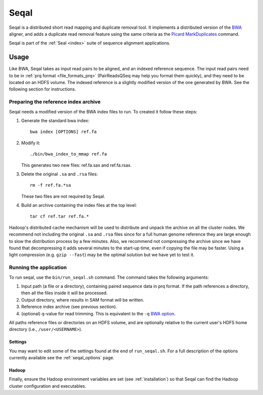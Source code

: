 .. _seqal_index:

Seqal
======


Seqal is a distributed short read mapping and duplicate removal tool.
It implements a distributed version of the BWA_ aligner, and adds a duplicate
read removal feature using the same criteria as the `Picard MarkDuplicates`_ command.

Seqal is part of the :ref:`Seal <index>` suite of sequence alignment applications.

Usage
++++++

Like BWA, Seqal takes as input read pairs to be aligned, and an indexed 
reference sequence.  The input read pairs need to be in :ref:`prq format <file_formats_prq>` (PairReadsQSeq
may help you format them quickly), and they need to be located on an HDFS
volume. The indexed reference is a slightly modified version of the one
generated by BWA.  See the following section for instructions.

Preparing the reference index archive
-------------------------------------

Seqal needs a modified version of the BWA index files to run.  To created it
follow these steps:

#. Generate the standard bwa index::

    bwa index [OPTIONS] ref.fa

#. Modify it::

    ./bin/bwa_index_to_mmap ref.fa
    
   This generates two new files:  ref.fa.sax and ref.fa.rsax.

#. Delete the original ``.sa`` and ``.rsa`` files::

    rm -f ref.fa.*sa
    
   These two files are not required by Seqal.

#. Build an archive containing the index files at the top level::

    tar cf ref.tar ref.fa.*

Hadoop's distributed cache mechanism will be used to distribute and unpack the
archive on all the cluster nodes.  We recommend not including the original
``.sa`` and ``.rsa`` files since for a full human genome reference they are
large enough to slow the distribution process by a few minutes.  Also, we
recommend not compressing the archive since we have found that decompressing it
adds several minutes to the start-up time, even if copying the file may be
faster.  Using a light compression (e.g. ``gzip --fast``) may be the optimal
solution but we have yet to test it.


Running the application
-----------------------

To run seqal, use the ``bin/run_seqal.sh`` command.
The command takes the following arguments:

#. Input path (a file or a directory), containing paired sequence data in prq
   format.  If the path references a directory, then all the files inside it
   will be processed.

#. Output directory, where results in SAM format will be written.

#. Reference index archive (see previous section).

#. (optional) q-value for read trimming.  This is equivalent to the ``-q`` `BWA option <http://bio-bwa.sourceforge.net/bwa.shtml>`_.

All paths reference files or directories on an HDFS volume, and are optionally 
relative to the current user's HDFS home directory (i.e.,
``/user/<USERNAME>``).

Settings
..........

You may want to edit some of the settings found at the end of ``run_seqal.sh``.
For a full description of the options currently available see the
:ref:`seqal_options` page.

Hadoop
........

Finally, ensure the Hadoop environment variables are set (see 
:ref:`installation`) so that Seqal can find the Hadoop cluster configuration and
executables.

.. _BWA:  http://bio-bwa.sourceforge.net/
.. _Picard MarkDuplicates:  http://sourceforge.net/apps/mediawiki/picard/index.php?title=Main_Page#Q:_How_does_MarkDuplicates_work.3F
.. _BWA manpage: http://bio-bwa.sourceforge.net/bwa.shtml
